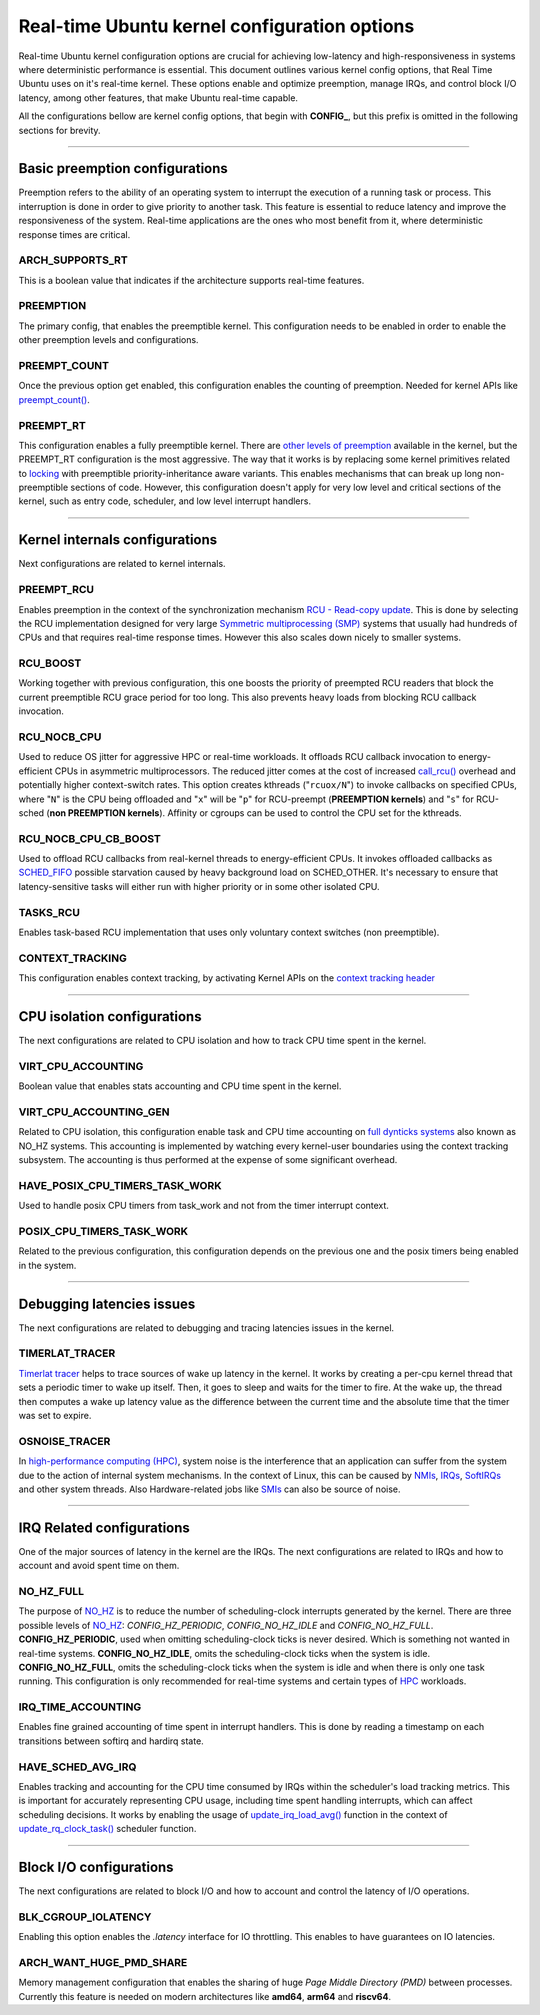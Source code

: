 Real-time Ubuntu kernel configuration options
=============================================

Real-time Ubuntu kernel configuration options are crucial for achieving low-latency and high-responsiveness in systems where deterministic performance is essential.
This document outlines various kernel config options, that Real Time Ubuntu uses on it's real-time kernel.
These options enable and optimize preemption, manage IRQs, and control block I/O latency, among other features, that make Ubuntu real-time capable.

All the configurations bellow are kernel config options, that begin with **CONFIG_**, but this prefix is omitted in the following sections for brevity.


>>>>

Basic preemption configurations
-------------------------------
Preemption refers to the ability of an operating system to interrupt the execution of a running task or process. 
This interruption is done in order to give priority to another task.
This feature is essential to reduce latency and improve the responsiveness of the system. 
Real-time applications are the ones who most benefit from it, where deterministic response times are critical.

ARCH_SUPPORTS_RT
~~~~~~~~~~~~~~~~
This is a boolean value that indicates if the architecture supports real-time features.

PREEMPTION
~~~~~~~~~~
The primary config, that enables the preemptible kernel.
This configuration needs to be enabled in order to enable the other preemption levels and configurations.

PREEMPT_COUNT
~~~~~~~~~~~~~
Once the previous option get enabled, this configuration enables the counting of preemption.
Needed for kernel APIs like `preempt_count()`_.

PREEMPT_RT
~~~~~~~~~~
This configuration enables a fully preemptible kernel.
There are `other levels of preemption`_ available in the kernel, but the PREEMPT_RT configuration is the most aggressive.
The way that it works is by replacing some kernel primitives related to `locking`_ with preemptible priority-inheritance aware variants.
This enables mechanisms that can break up long non-preemptible sections of code.
However, this configuration doesn't apply for very low level and critical sections of the kernel, such as entry code, scheduler, and low level interrupt handlers.


>>>>

Kernel internals configurations
-------------------------------
Next configurations are related to kernel internals.

PREEMPT_RCU
~~~~~~~~~~~
Enables preemption in the context of the synchronization mechanism `RCU - Read-copy update`_.
This is done by selecting the RCU implementation designed for very large `Symmetric multiprocessing (SMP)`_ systems that usually had hundreds of CPUs and that requires real-time response times.
However this also scales down nicely to smaller systems.

RCU_BOOST
~~~~~~~~~
Working together with previous configuration, this one boosts the priority of preempted RCU readers that block the current preemptible RCU grace period for too long.
This also prevents heavy loads from blocking RCU callback invocation. 

RCU_NOCB_CPU
~~~~~~~~~~~~
Used to reduce OS jitter for aggressive HPC or real-time workloads. 
It offloads RCU callback invocation to energy-efficient CPUs in asymmetric multiprocessors.
The reduced jitter comes at the cost of increased `call_rcu()`_ overhead and potentially higher context-switch rates.
This option creates kthreads ("``rcuox/N``") to invoke callbacks on specified CPUs, where "``N``" is the CPU being offloaded and "``x``" will be "``p``" for RCU-preempt (**PREEMPTION kernels**) and "``s``" for RCU-sched (**non PREEMPTION kernels**).
Affinity or cgroups can be used to control the CPU set for the kthreads.

RCU_NOCB_CPU_CB_BOOST
~~~~~~~~~~~~~~~~~~~~~
Used to offload RCU callbacks from real-kernel threads to energy-efficient CPUs.
It invokes offloaded callbacks as `SCHED_FIFO`_ possible starvation caused by heavy background load on SCHED_OTHER.
It's necessary to ensure that latency-sensitive tasks will either run with higher priority or in some other isolated CPU.

TASKS_RCU
~~~~~~~~~
Enables task-based RCU implementation that uses only voluntary context switches (non preemptible).

CONTEXT_TRACKING
~~~~~~~~~~~~~~~~
This configuration enables context tracking, by activating Kernel APIs on the `context tracking header`_


>>>>

CPU isolation configurations
----------------------------
The next configurations are related to CPU isolation and how to track CPU time spent in the kernel.


VIRT_CPU_ACCOUNTING
~~~~~~~~~~~~~~~~~~~~
Boolean value that enables stats accounting and CPU time spent in the kernel.


VIRT_CPU_ACCOUNTING_GEN
~~~~~~~~~~~~~~~~~~~~~~~~
Related to CPU isolation, this configuration enable task and CPU time accounting on `full dynticks systems`_ also known as NO_HZ systems.
This accounting is implemented by watching every kernel-user boundaries using the context tracking subsystem.
The accounting is thus performed at the expense of some significant overhead.

HAVE_POSIX_CPU_TIMERS_TASK_WORK
~~~~~~~~~~~~~~~~~~~~~~~~~~~~~~~
Used to handle posix CPU timers from task_work and not from the timer interrupt context.

POSIX_CPU_TIMERS_TASK_WORK
~~~~~~~~~~~~~~~~~~~~~~~~~~
Related to the previous configuration, this configuration depends on the previous one and the posix timers being enabled in the system.


>>>>

Debugging latencies issues
--------------------------
The next configurations are related to debugging and tracing latencies issues in the kernel.

TIMERLAT_TRACER
~~~~~~~~~~~~~~~
`Timerlat  tracer`_ helps to trace sources of wake up latency in the kernel.
It works by creating a per-cpu kernel thread that sets a periodic timer to wake up itself.
Then, it goes to sleep and waits for the timer to fire.
At the wake up, the thread then computes a wake up latency value as the difference between the current time and the absolute time that the timer was set to expire.

OSNOISE_TRACER
~~~~~~~~~~~~~~
In `high-performance computing (HPC)`_, system noise is the interference that an application can suffer from the system due to the action of internal system mechanisms.
In the context of Linux, this can be caused by `NMIs`_, `IRQs`_, `SoftIRQs`_ and other system threads.
Also Hardware-related jobs like `SMIs`_ can also be source of noise.


>>>>

IRQ Related configurations
--------------------------
One of the major sources of latency in the kernel are the IRQs. 
The next configurations are related to IRQs and how to account and avoid spent time on them.

NO_HZ_FULL
~~~~~~~~~~
The purpose of `NO_HZ`_ is to reduce the number of scheduling-clock interrupts generated by the kernel.
There are three possible levels of `NO_HZ`_: `CONFIG_HZ_PERIODIC`, `CONFIG_NO_HZ_IDLE` and `CONFIG_NO_HZ_FULL`.
**CONFIG_HZ_PERIODIC**, used when omitting scheduling-clock ticks is never desired.
Which is something not wanted in real-time systems. 
**CONFIG_NO_HZ_IDLE**, omits the scheduling-clock ticks when the system is idle.
**CONFIG_NO_HZ_FULL**, omits the scheduling-clock ticks when the system is idle and when there is only one task running.
This configuration is only recommended for real-time systems and certain types of `HPC`_ workloads.

IRQ_TIME_ACCOUNTING
~~~~~~~~~~~~~~~~~~~
Enables fine grained accounting of time spent in interrupt handlers.
This is done by reading a timestamp on each transitions between softirq and hardirq state.

HAVE_SCHED_AVG_IRQ
~~~~~~~~~~~~~~~~~~
Enables tracking and accounting for the CPU time consumed by IRQs within the scheduler's load tracking metrics.
This is important for accurately representing CPU usage, including time spent handling interrupts, which can affect scheduling decisions.
It works by enabling the usage of `update_irq_load_avg()`_ function in the context of `update_rq_clock_task()`_ scheduler function.


>>>>

Block I/O configurations
------------------------
The next configurations are related to block I/O and how to account and control the latency of I/O operations.

BLK_CGROUP_IOLATENCY
~~~~~~~~~~~~~~~~~~~~
Enabling this option enables the `.latency` interface for IO throttling.
This enables to have guarantees on IO latencies.


ARCH_WANT_HUGE_PMD_SHARE
~~~~~~~~~~~~~~~~~~~~~~~~
Memory management configuration that enables the sharing of huge `Page Middle Directory (PMD)` between processes.
Currently this feature is needed on modern architectures like **amd64**, **arm64** and **riscv64**.



.. LINKS
.. _other levels of preemption:  https://ubuntu.com/blog/what-is-real-time-linux-part-iii
.. _spinlock: https://docs.kernel.org/locking/spinlocks.html
.. _locking: https://docs.kernel.org/locking/locktypes.html
.. _NO_HZ: https://docs.kernel.org/timers/no_hz.html
.. _high-performance computing (HPC): https://youtu.be/tGIobcyKViI?si=u-trZgXQSjJSTedA
.. _HPC: https://youtu.be/tGIobcyKViI?si=u-trZgXQSjJSTedA
.. _Fibre Channel (FC): https://en.wikipedia.org/wiki/Fibre_Channel
.. _Timerlat  tracer: https://docs.kernel.org/trace/timerlat-tracer.html
.. _Preemption: https://en.wikipedia.org/wiki/Preemption_(computing)
.. _Page Middle Directory (PMD): https://www.kernel.org/doc/gorman/html/understand/understand006.html#htoc15
.. _NMIs: https://en.wikipedia.org/wiki/Non-maskable_interrupt
.. _IRQs: https://docs.kernel.org/core-api/irq/concepts.html#what-is-an-irq
.. _SoftIRQs: https://archive.kernel.org/oldlinux/htmldocs/kernel-hacking/basics-softirqs.html
.. _SMIs: https://docs.kernel.org/arch/x86/microcode.html#system-management-interrupt
.. _preempt_count(): https://lwn.net/Articles/831678/
.. _RCU - Read-copy update: https://docs.kernel.org/RCU/whatisRCU.html
.. _Symmetric multiprocessing (SMP): https://en.wikipedia.org/wiki/Symmetric_multiprocessing
.. _call_rcu(): https://docs.kernel.org/RCU/UP.html
.. _full dynticks systems: https://wiki.linuxfoundation.org/realtime/documentation/howto/tools/ticklesskernel
.. _context tracking header: https://git.kernel.org/pub/scm/linux/kernel/git/torvalds/linux.git/tree/include/linux/context_tracking.h?h=v5.15
.. _update_irq_load_avg(): https://git.kernel.org/pub/scm/linux/kernel/git/torvalds/linux.git/tree/kernel/sched/pelt.c?h=v5.15#n434
.. _update_rq_clock_task(): https://git.kernel.org/pub/scm/linux/kernel/git/torvalds/linux.git/tree/kernel/sched/core.c?h=v5.15#n610
.. _SCHED_FIFO: https://man7.org/linux/man-pages/man7/sched.7.html